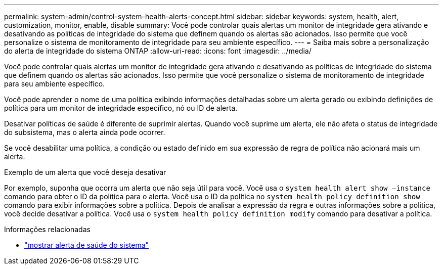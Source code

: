 ---
permalink: system-admin/control-system-health-alerts-concept.html 
sidebar: sidebar 
keywords: system, health, alert, customization, monitor, enable, disable 
summary: Você pode controlar quais alertas um monitor de integridade gera ativando e desativando as políticas de integridade do sistema que definem quando os alertas são acionados. Isso permite que você personalize o sistema de monitoramento de integridade para seu ambiente específico. 
---
= Saiba mais sobre a personalização do alerta de integridade do sistema ONTAP
:allow-uri-read: 
:icons: font
:imagesdir: ../media/


[role="lead"]
Você pode controlar quais alertas um monitor de integridade gera ativando e desativando as políticas de integridade do sistema que definem quando os alertas são acionados. Isso permite que você personalize o sistema de monitoramento de integridade para seu ambiente específico.

Você pode aprender o nome de uma política exibindo informações detalhadas sobre um alerta gerado ou exibindo definições de política para um monitor de integridade específico, nó ou ID de alerta.

Desativar políticas de saúde é diferente de suprimir alertas. Quando você suprime um alerta, ele não afeta o status de integridade do subsistema, mas o alerta ainda pode ocorrer.

Se você desabilitar uma política, a condição ou estado definido em sua expressão de regra de política não acionará mais um alerta.

.Exemplo de um alerta que você deseja desativar
Por exemplo, suponha que ocorra um alerta que não seja útil para você. Você usa o `system health alert show –instance` comando para obter o ID da política para o alerta. Você usa o ID da política no `system health policy definition show` comando para exibir informações sobre a política. Depois de analisar a expressão da regra e outras informações sobre a política, você decide desativar a política. Você usa o `system health policy definition modify` comando para desativar a política.

.Informações relacionadas
* link:https://docs.netapp.com/us-en/ontap-cli/system-health-alert-show.html["mostrar alerta de saúde do sistema"^]


